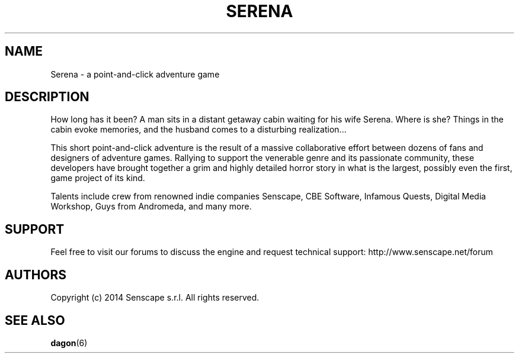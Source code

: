 .TH "SERENA" "6" "November, 2014"
.SH NAME
.PP
Serena \- a point-and-click adventure game
.SH DESCRIPTION
.PP
How long has it been?
A man sits in a distant getaway cabin waiting for his wife Serena.
Where is she?
Things in the cabin evoke memories, and the husband comes to a disturbing realization...
.PP
This short point-and-click adventure is the result of a massive
collaborative effort between dozens of fans and designers of adventure games.
Rallying to support the venerable genre and its passionate community, these
developers have brought together a grim and highly detailed horror story in
what is the largest, possibly even the first, game project of its kind.
.PP
Talents include crew from renowned indie companies Senscape, CBE Software,
Infamous Quests, Digital Media Workshop, Guys from Andromeda, and many more.
.SH SUPPORT
.PP
Feel free to visit our forums to discuss the engine and request
technical support: http://www.senscape.net/forum
.SH AUTHORS
Copyright (c) 2014 Senscape s.r.l. All rights reserved.
.SH "SEE ALSO"
.BR dagon (6)
